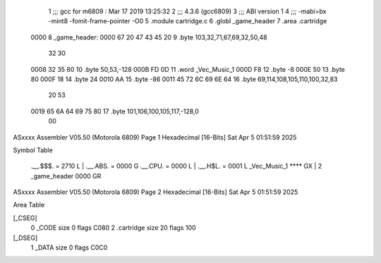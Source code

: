                               1 ;;; gcc for m6809 : Mar 17 2019 13:25:32
                              2 ;;; 4.3.6 (gcc6809)
                              3 ;;; ABI version 1
                              4 ;;; -mabi=bx -mint8 -fomit-frame-pointer -O0
                              5 	.module	cartridge.c
                              6 	.globl	_game_header
                              7 	.area	.cartridge
   0000                       8 _game_header:
   0000 67 20 47 43 45 20     9 	.byte	103,32,71,67,69,32,50,48
        32 30
   0008 32 35 80             10 	.byte	50,53,-128
   000B FD 0D                11 	.word	_Vec_Music_1
   000D F8                   12 	.byte	-8
   000E 50                   13 	.byte	80
   000F 18                   14 	.byte	24
   0010 AA                   15 	.byte	-86
   0011 45 72 6C 69 6E 64    16 	.byte	69,114,108,105,110,100,32,83
        20 53
   0019 65 6A 64 69 75 80    17 	.byte	101,106,100,105,117,-128,0
        00
ASxxxx Assembler V05.50  (Motorola 6809)                                Page 1
Hexadecimal [16-Bits]                                 Sat Apr  5 01:51:59 2025

Symbol Table

    .__.$$$.       =   2710 L   |     .__.ABS.       =   0000 G
    .__.CPU.       =   0000 L   |     .__.H$L.       =   0001 L
    _Vec_Music_1       **** GX  |   2 _game_header       0000 GR

ASxxxx Assembler V05.50  (Motorola 6809)                                Page 2
Hexadecimal [16-Bits]                                 Sat Apr  5 01:51:59 2025

Area Table

[_CSEG]
   0 _CODE            size    0   flags C080
   2 .cartridge       size   20   flags  100
[_DSEG]
   1 _DATA            size    0   flags C0C0

